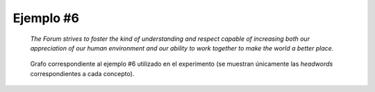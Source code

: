 

Ejemplo #6
``````````

    *The Forum strives to foster the kind of understanding and respect capable of increasing both our appreciation of our human environment and our ability to work together to make the world a better place.*
    

.. code-block:: unl
   :caption: Codificación UNL original.
   
   [S:3]
   agt(strive(icl>do).@entry,forum.@def)
   obj(strive(icl>do).@entry,foster(icl>do))
   agt(foster(icl>do),forum.@def)
   obj(foster(icl>do),kind(icl>variety).@def)
   mod(kind(icl>variety).@def,respect(icl>abstract thing))
   and(respect(icl>abstract thing),understanding)
   mod(kind(icl>variety).@def,capable(mod<thing))
   obj(capable(mod<thing),increase(icl>do))
   obj(increase(icl>do),:01)
   pos:01(ability.@entry,we:01)
   obj:01(ability.@entry,work(icl>do))
   man:01(work(icl>do),together(icl>how))
   pur:01(work(icl>do),turn(icl>transform(icl>do)))
   obj:01(turn(icl>transform(icl>do)),world(icl>region))
   gol:01(turn(icl>transform(icl>do)),place(icl>thing))
   mod:01(place(icl>thing),good(mod<thing))
   man:01(good(mod<thing),more)
   and(:01,:02)
   obj:02(appreciation.@entry,environment)
   pos:02(environment,we:03)
   mod:02(environment,human(mod<thing))
   [/S]

.. Comentario

.. code-block:: unl
   :caption: Codificación utilizada para el experimento (la codificación de los conceptos se corresponde con WordNet 3.1).
   
   {unl}
   agt(strive%2:41:00::, forum%1:14:00::)
   obj(strive%2:41:00::, foster%2:41:00::)
   agt(foster%2:41:00::, forum%1:14:00::)
   obj(foster%2:41:00::, kind%1:09:00::)
   mod(kind%1:09:00::, respect%1:12:00::)
   and(respect%1:12:00::, understanding%1:09:01::)
   mod(kind%1:09:00::, capable%3:00:00:susceptible:00)
   obj(capable%3:00:00:susceptible:00, increase%1:22:00::)
   obj(increase%1:22:00::, ability%1:09:00::)
   obj(ability%1:09:00::, work%1:04:00::)
   man(work%1:04:00::, together%4:02:01::)
   pur(work%1:04:00::, turn%2:30:04::)
   obj(turn%2:30:04::, world%1:17:00::)
   gol(turn%2:30:04::, place%1:15:04::)
   mod(place%1:15:04::, good%3:00:01::)
   man(good%3:00:01::, more%4:02:00::)
   and(ability%1:09:00::, appreciation%1:09:00::)
   obj(appreciation%1:09:00::, environment%1:15:00::)
   mod(environment%1:15:00::, human%3:01:00::)
   {/unl}


.. figure:: ../data/samples/sample06_original.png
   :name: sample06-original
   :scale: 50 %
   
   Grafo correspondiente al ejemplo #6 utilizado en el experimento (se muestran
   únicamente las *headwords* correspondientes a cada concepto).
   

   

